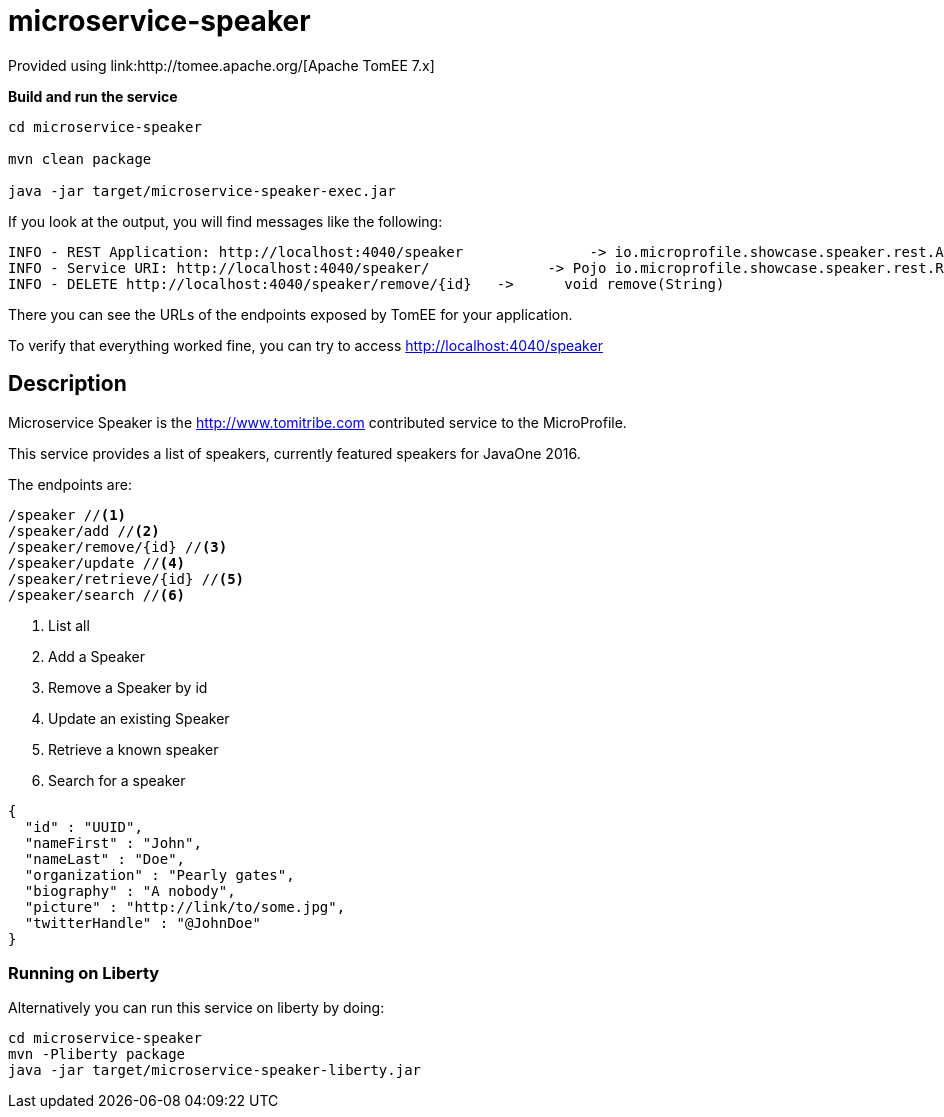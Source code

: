 = microservice-speaker
Provided using link:http://tomee.apache.org/[Apache TomEE 7.x]

*Build and run the service*
[source,sh]
----
cd microservice-speaker

mvn clean package

java -jar target/microservice-speaker-exec.jar
----

If you look at the output, you will find messages like the following:

----
INFO - REST Application: http://localhost:4040/speaker               -> io.microprofile.showcase.speaker.rest.Application@68cda174
INFO - Service URI: http://localhost:4040/speaker/              -> Pojo io.microprofile.showcase.speaker.rest.ResourceSpeaker
INFO - DELETE http://localhost:4040/speaker/remove/{id}   ->      void remove(String)
----

There you can see the URLs of the endpoints exposed by TomEE for your application.

To verify that everything worked fine, you can try to access http://localhost:4040/speaker

== Description

Microservice Speaker is the http://www.tomitribe.com contributed service to the MicroProfile.

This service provides a list of speakers, currently featured speakers for JavaOne 2016.

The endpoints are:

----
/speaker //<1>
/speaker/add //<2>
/speaker/remove/{id} //<3>
/speaker/update //<4>
/speaker/retrieve/{id} //<5>
/speaker/search //<6>
----

<1> List all
<2> Add a Speaker
<3> Remove a Speaker by id
<4> Update an existing Speaker
<5> Retrieve a known speaker
<6> Search for a speaker

[source,json]
----
{
  "id" : "UUID",
  "nameFirst" : "John",
  "nameLast" : "Doe",
  "organization" : "Pearly gates",
  "biography" : "A nobody",
  "picture" : "http://link/to/some.jpg",
  "twitterHandle" : "@JohnDoe"
}
----

=== Running on Liberty

Alternatively you can run this service on liberty by doing:

```
cd microservice-speaker
mvn -Pliberty package
java -jar target/microservice-speaker-liberty.jar
```

